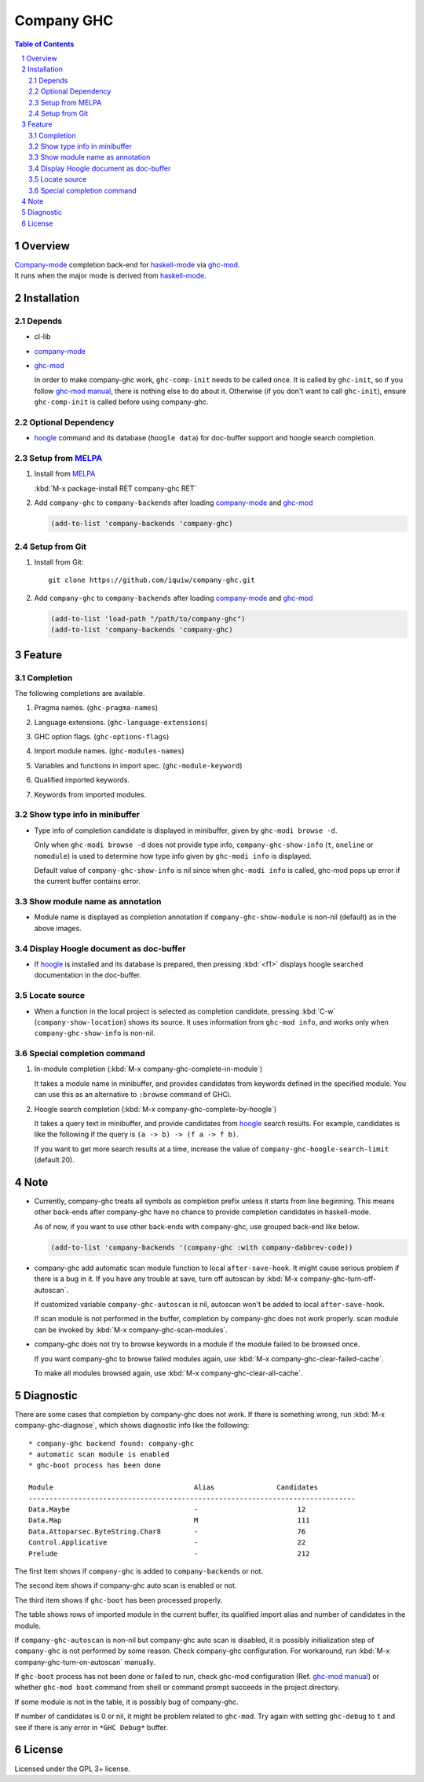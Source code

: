 ==============================
 Company GHC |travis| |melpa|
==============================

.. contents:: Table of Contents
.. sectnum::

Overview
========

| `Company-mode`_ completion back-end for `haskell-mode`_ via `ghc-mod`_.
| It runs when the major mode is derived from `haskell-mode`_.

Installation
============

Depends
-------
* cl-lib
* `company-mode`_
* `ghc-mod`_

  In order to make company-ghc work, ``ghc-comp-init`` needs to be called once.
  It is called by ``ghc-init``, so if you follow `ghc-mod manual`_, there is nothing else to do about it.
  Otherwise (if you don't want to call ``ghc-init``), ensure ``ghc-comp-init`` is called before using company-ghc.

Optional Dependency
-------------------
* `hoogle`_ command and its database (``hoogle data``) for doc-buffer support and hoogle search completion.

Setup from MELPA_
-----------------
1. Install from `MELPA`_

   | :kbd:`M-x package-install RET company-ghc RET`

2. Add ``company-ghc`` to ``company-backends`` after loading `company-mode`_ and `ghc-mod`_

   .. code:: emacs-lisp

     (add-to-list 'company-backends 'company-ghc)

Setup from Git
--------------
1. Install from Git::

     git clone https://github.com/iquiw/company-ghc.git

2. Add ``company-ghc`` to ``company-backends`` after loading `company-mode`_ and `ghc-mod`_

   .. code:: emacs-lisp

     (add-to-list 'load-path "/path/to/company-ghc")
     (add-to-list 'company-backends 'company-ghc)


Feature
=======

Completion
----------
The following completions are available.

1. Pragma names. (``ghc-pragma-names``)

   .. image:: images/pragma.png
      :alt: Completion for pragma

2. Language extensions. (``ghc-language-extensions``)

   .. image:: images/language.png
      :alt: Completion for language extensions

3. GHC option flags. (``ghc-options-flags``)

   .. image:: images/option.png
      :alt: Completion for GHC options

4. Import module names. (``ghc-modules-names``)

   .. image:: images/module.png
      :alt: Completion for import modules

5. Variables and functions in import spec. (``ghc-module-keyword``)

   .. image:: images/impspec.png
      :alt: Completion for import specs

6. Qualified imported keywords.

   .. image:: images/qualified.png
      :alt: Completion for qualified imported keywords

7. Keywords from imported modules.

   .. image:: images/keyword.png
      :alt: Completion for keywords of imported modules

Show type info in minibuffer
----------------------------
* Type info of completion candidate is displayed in minibuffer,
  given by ``ghc-modi browse -d``.

  Only when ``ghc-modi browse -d`` does not provide type info,
  ``company-ghc-show-info`` (``t``, ``oneline`` or ``nomodule``) is used to
  determine how type info given by ``ghc-modi info`` is displayed.

  Default value of ``company-ghc-show-info`` is nil since when ``ghc-modi info`` is called,
  ghc-mod pops up error if the current buffer contains error.

  .. image:: images/showinfo.png
     :alt: Show info in minibuffer (``nomodule``)

Show module name as annotation
------------------------------
* Module name is displayed as completion annotation
  if ``company-ghc-show-module`` is non-nil (default) as in the above images.

Display Hoogle document as doc-buffer
-------------------------------------
* If `hoogle`_ is installed and its database is prepared,
  then pressing :kbd:`<f1>` displays hoogle searched documentation in the doc-buffer.

  .. image:: images/doc-buffer.png
     :alt: Display documentation in docbuffer

Locate source
-------------
* When a function in the local project is selected as completion candidate,
  pressing :kbd:`C-w` (``company-show-location``) shows its source.
  It uses information from ``ghc-mod info``, and works only when ``company-ghc-show-info`` is non-nil.

Special completion command
--------------------------
1. In-module completion (:kbd:`M-x company-ghc-complete-in-module`)

   It takes a module name in minibuffer, and provides candidates from keywords defined in the specified module.
   You can use this as an alternative to ``:browse`` command of GHCi.

   .. image:: images/in-module.png
      :alt: In-module completion

2. Hoogle search completion (:kbd:`M-x company-ghc-complete-by-hoogle`)

   It takes a query text in minibuffer, and provide candidates from `hoogle`_ search results.
   For example, candidates is like the following if the query is ``(a -> b) -> (f a -> f b)``.

   .. image:: images/hoogle-search.png
      :alt: Hoogle search completion

   If you want to get more search results at a time, increase the value of ``company-ghc-hoogle-search-limit`` (default 20).

Note
====
* Currently, company-ghc treats all symbols as completion prefix unless it starts from line beginning.
  This means other back-ends after company-ghc have no chance to provide completion candidates in haskell-mode.

  As of now, if you want to use other back-ends with company-ghc, use grouped back-end like below.

  .. code:: emacs-lisp

     (add-to-list 'company-backends '(company-ghc :with company-dabbrev-code))

* company-ghc add automatic scan module function to local ``after-save-hook``.
  It might cause serious problem if there is a bug in it.
  If you have any trouble at save, turn off autoscan by :kbd:`M-x company-ghc-turn-off-autoscan`.

  If customized variable ``company-ghc-autoscan`` is nil,
  autoscan won't be added to local ``after-save-hook``.

  If scan module is not performed in the buffer, completion by company-ghc does not work properly.
  scan module can be invoked by :kbd:`M-x company-ghc-scan-modules`.

* company-ghc does not try to browse keywords in a module if the module failed
  to be browsed once.

  If you want company-ghc to browse failed modules again,
  use :kbd:`M-x company-ghc-clear-failed-cache`.

  To make all modules browsed again, use :kbd:`M-x company-ghc-clear-all-cache`.


Diagnostic
==========
There are some cases that completion by company-ghc does not work.
If there is something wrong, run :kbd:`M-x company-ghc-diagnose`,
which shows diagnostic info like the following::

   * company-ghc backend found: company-ghc
   * automatic scan module is enabled
   * ghc-boot process has been done
   
   Module                                  Alias               Candidates
   -------------------------------------------------------------------------------
   Data.Maybe                              -                        12
   Data.Map                                M                        111
   Data.Attoparsec.ByteString.Char8        -                        76
   Control.Applicative                     -                        22
   Prelude                                 -                        212

The first item shows if ``company-ghc`` is added to ``company-backends`` or not.

The second item shows if company-ghc auto scan is enabled or not.

The third item shows if ``ghc-boot`` has been processed properly.

The table shows rows of imported module in the current buffer,
its qualified import alias and number of candidates in the module.

If ``company-ghc-autoscan`` is non-nil but company-ghc auto scan is disabled,
it is possibly initialization step of ``company-ghc`` is not performed by some reason.
Check company-ghc configuration. For workaround, run :kbd:`M-x company-ghc-turn-on-autoscan` manually.

If ``ghc-boot`` process has not been done or failed to run,
check ghc-mod configuration (Ref. `ghc-mod manual`_) or whether ``ghc-mod boot`` command from shell or command prompt succeeds in the project directory.

If some module is not in the table, it is possibly bug of company-ghc.

If number of candidates is 0 or nil, it might be problem related to ``ghc-mod``.
Try again with setting ``ghc-debug`` to ``t`` and see if there is any error in ``*GHC Debug*`` buffer.


License
=======
Licensed under the GPL 3+ license.

.. _company-mode: https://company-mode.github.io/
.. _haskell-mode: https://github.com/haskell/haskell-mode
.. _ghc-mod: http://www.mew.org/~kazu/proj/ghc-mod/en/
.. _ghc-mod manual: http://www.mew.org/~kazu/proj/ghc-mod/en/preparation.html
.. _haskell-docs: https://github.com/chrisdone/haskell-docs
.. _hoogle: https://hackage.haskell.org/package/hoogle
.. _MELPA: https://melpa.org/
.. |travis| image:: https://api.travis-ci.org/iquiw/company-ghc.svg?branch=master
            :target: https://travis-ci.org/iquiw/company-ghc
.. |melpa| image:: https://melpa.org/packages/company-ghc-badge.svg
           :target: https://melpa.org/#/company-ghc
